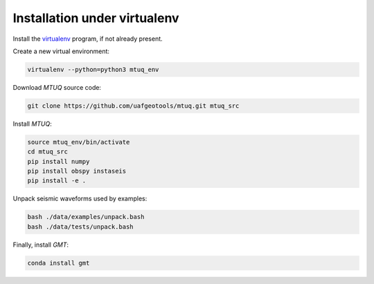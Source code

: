 Installation under virtualenv
=============================

Install the `virtualenv <https://virtualenv.pypa.io/en/latest/installation.html>`_ program, if not already present.

Create a new virtual environment:

.. code::

   virtualenv --python=python3 mtuq_env


Download `MTUQ` source code:

.. code::

   git clone https://github.com/uafgeotools/mtuq.git mtuq_src


Install `MTUQ`:

.. code::

   source mtuq_env/bin/activate
   cd mtuq_src
   pip install numpy
   pip install obspy instaseis
   pip install -e .


Unpack seismic waveforms used by examples:

.. code::

    bash ./data/examples/unpack.bash
    bash ./data/tests/unpack.bash


Finally, install `GMT`:

.. code::

    conda install gmt

